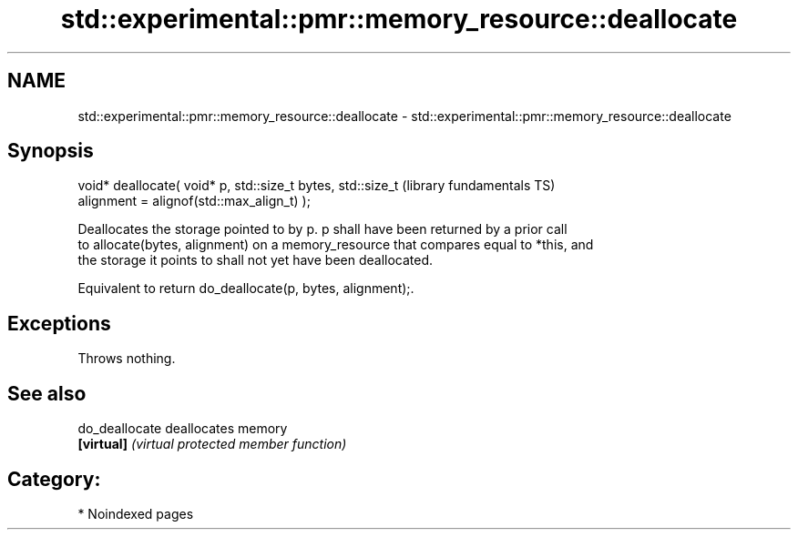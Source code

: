 .TH std::experimental::pmr::memory_resource::deallocate 3 "2024.06.10" "http://cppreference.com" "C++ Standard Libary"
.SH NAME
std::experimental::pmr::memory_resource::deallocate \- std::experimental::pmr::memory_resource::deallocate

.SH Synopsis
   void* deallocate( void* p, std::size_t bytes, std::size_t  (library fundamentals TS)
   alignment = alignof(std::max_align_t) );

   Deallocates the storage pointed to by p. p shall have been returned by a prior call
   to allocate(bytes, alignment) on a memory_resource that compares equal to *this, and
   the storage it points to shall not yet have been deallocated.

   Equivalent to return do_deallocate(p, bytes, alignment);.

.SH Exceptions

   Throws nothing.

.SH See also

   do_deallocate deallocates memory
   \fB[virtual]\fP     \fI(virtual protected member function)\fP 

.SH Category:
     * Noindexed pages
